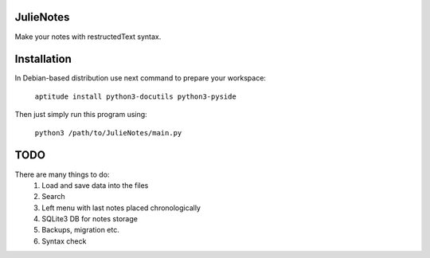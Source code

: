 JulieNotes
=============
Make your notes with restructedText syntax.

Installation
=============
In Debian-based distribution use next command to prepare your workspace:

 ``aptitude install python3-docutils python3-pyside``


Then just simply run this program using:

 ``python3 /path/to/JulieNotes/main.py``

TODO
=============
There are many things to do:
 1. Load and save data into the files
 2. Search
 3. Left menu with last notes placed chronologically
 4. SQLite3 DB for notes storage
 5. Backups, migration etc.
 6. Syntax check